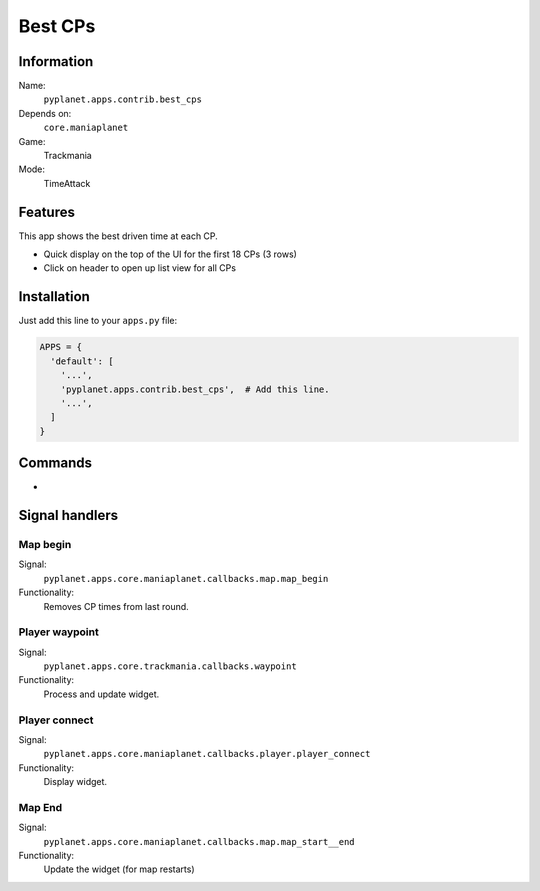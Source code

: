 Best CPs
=============

Information
-----------
Name:
  ``pyplanet.apps.contrib.best_cps``
Depends on:
  ``core.maniaplanet``
Game:
  Trackmania
Mode:
  TimeAttack

Features
--------
This app shows the best driven time at each CP.

- Quick display on the top of the UI for the first 18 CPs (3 rows)
- Click on header to open up list view for all CPs


Installation
------------

Just add this line to your ``apps.py`` file:

.. code-block:: python

  APPS = {
    'default': [
      '...',
      'pyplanet.apps.contrib.best_cps',  # Add this line.
      '...',
    ]
  }

Commands
--------

-

Signal handlers
---------------

Map begin
~~~~~~~~~
Signal:
  ``pyplanet.apps.core.maniaplanet.callbacks.map.map_begin``
Functionality:
  Removes CP times from last round.

Player waypoint
~~~~~~~~~~~~~~~
Signal:
  ``pyplanet.apps.core.trackmania.callbacks.waypoint``
Functionality:
  Process and update widget.

Player connect
~~~~~~~~~~~~~~
Signal:
  ``pyplanet.apps.core.maniaplanet.callbacks.player.player_connect``
Functionality:
  Display widget.

Map End
~~~~~~
Signal:
  ``pyplanet.apps.core.maniaplanet.callbacks.map.map_start__end``
Functionality:
  Update the widget (for map restarts)
